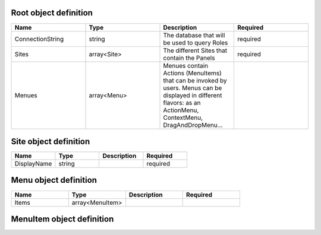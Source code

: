Root object definition
======================
.. csv-table::
   :header: "Name","Type","Description","Required"
   :widths: 10,10,10,10

	"ConnectionString","string","The database that will be used to query Roles","required"
	"Sites","array<Site>","The different Sites that contain the Panels","required"
	"Menues","array<Menu>","Menues contain Actions (MenuItems) that can be invoked by users. Menus can be displayed in different flavors: as an ActionMenu, ContextMenu, DragAndDropMenu...",""



Site object definition
======================
.. csv-table::
   :header: "Name","Type","Description","Required"
   :widths: 10,10,10,10

	"DisplayName","string","","required"


Menu object definition
======================
.. csv-table::
   :header: "Name","Type","Description","Required"
   :widths: 10,10,10,10

	"Items","array<MenuItem>","",""


MenuItem object definition
======================
.. csv-table::
   :header: "Name","Type","Description","Required"
   :widths: 10,10,10,10



